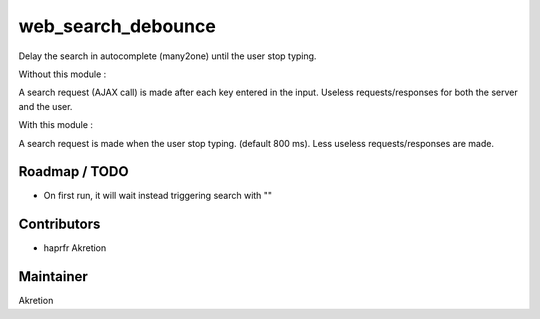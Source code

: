 web_search_debounce
===================

Delay the search in autocomplete (many2one) until the user stop typing.

Without this module :

A search request (AJAX call) is made after each key entered in the input.
Useless requests/responses for both the server and the user.

With this module : 

A search request is made when the user stop typing. (default 800 ms).
Less useless requests/responses are made.


Roadmap / TODO
--------------

* On first run, it will wait instead triggering search with ""


Contributors
------------

* haprfr Akretion

Maintainer
----------

Akretion
